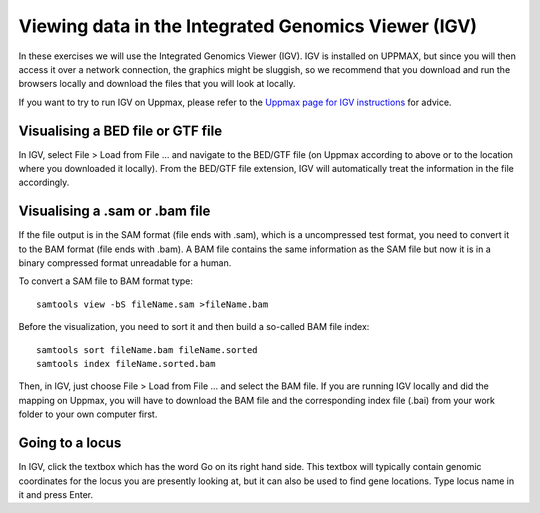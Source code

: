 ====================================================
Viewing data in the Integrated Genomics Viewer (IGV)
====================================================


In these exercises we will use the  Integrated Genomics Viewer (IGV). 
IGV is installed on UPPMAX, but since you will then access it over a network connection, the graphics might be sluggish, 
so we recommend that you download and run the browsers locally and download the files that you will look at 
locally. 

If you want to try to run IGV on Uppmax, please refer to the 
`Uppmax page for IGV instructions <http://www.uppmax.uu.se/starting-integrative-genomics-viewer-igv-on-milou>`_ 
for advice.  

Visualising a BED file or GTF file                                                          
================================

In IGV, select File > Load from File ... and navigate to the BED/GTF file (on 
Uppmax according to above or to the location where you downloaded it locally). From 
the BED/GTF file extension, IGV will automatically treat the information in the file accordingly. 

Visualising a .sam or .bam file
===============================
If the file output is in the SAM format (file ends with .sam), which is a uncompressed test format, 
you need to convert it to the BAM format (file ends with .bam). A BAM file contains the same information 
as the SAM file but now it is in a binary compressed format unreadable for a human. 

To convert a SAM file to BAM format type: ::

     samtools view -bS fileName.sam >fileName.bam


Before the visualization, you need to sort it and then build a so-called 
BAM file index::

     samtools sort fileName.bam fileName.sorted
     samtools index fileName.sorted.bam

Then, in IGV, just choose File > Load from File ... and select the BAM file. 
If you are running IGV locally and did the mapping on Uppmax, you will have to 
download the BAM file and the corresponding index file (.bai) from your work folder 
to your own computer first.


Going to a locus
================

In IGV, click the textbox which has the word 
Go on its right hand side. This textbox will typically contain genomic coordinates for 
the locus you are presently looking at, but it can also be used to find gene locations. 
Type locus name in it and press Enter.




